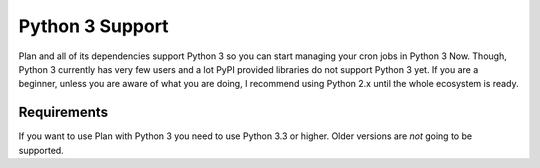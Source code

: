 .. _python3-support:

Python 3 Support
================

Plan and all of its dependencies support Python 3 so you can start managing
your cron jobs in Python 3 Now.  Though, Python 3 currently has very few users
and a lot PyPI provided libraries do not support Python 3 yet.  If you are a
beginner, unless you are aware of what you are doing, I recommend using Python
2.x until the whole ecosystem is ready.


Requirements
------------

If you want to use Plan with Python 3 you need to use Python 3.3 or higher.
Older versions are *not* going to be supported.
